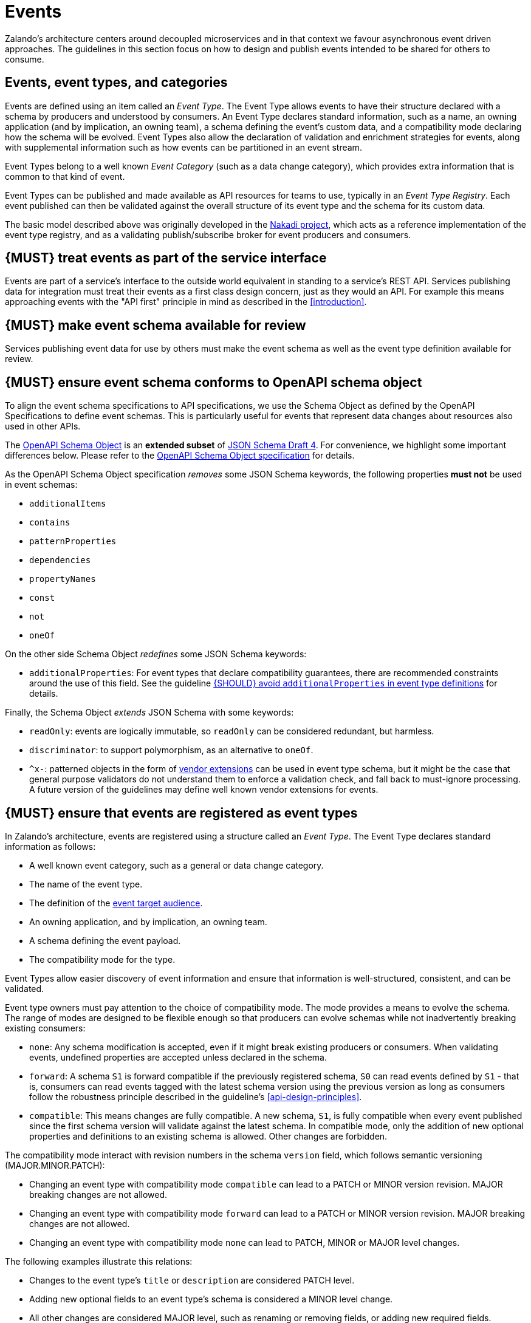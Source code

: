 [[events]]
= Events

Zalando’s architecture centers around decoupled microservices and in
that context we favour asynchronous event driven approaches. The
guidelines in this section focus on how to design and publish events
intended to be shared for others to consume.


== Events, event types, and categories

Events are defined using an item called an _Event Type_. The Event Type
allows events to have their structure declared with a schema by
producers and understood by consumers. An Event Type declares standard
information, such as a name, an owning application (and by implication,
an owning team), a schema defining the event's custom data, and a
compatibility mode declaring how the schema will be evolved. Event Types
also allow the declaration of validation and enrichment strategies for
events, along with supplemental information such as how events can be
partitioned in an event stream.

Event Types belong to a well known _Event Category_ (such as a data
change category), which provides extra information that is common to
that kind of event.

Event Types can be published and made available as API resources for
teams to use, typically in an _Event Type Registry_. Each event
published can then be validated against the overall structure of its
event type and the schema for its custom data.

The basic model described above was originally developed in the
https://github.com/zalando/nakadi[Nakadi project], which acts as a
reference implementation of the event type registry, and as a validating
publish/subscribe broker for event producers and consumers.


[#194]
== {MUST} treat events as part of the service interface

Events are part of a service’s interface to the outside world equivalent
in standing to a service’s REST API. Services publishing data for
integration must treat their events as a first class design concern,
just as they would an API. For example this means approaching events
with the "API first" principle in mind as described in the <<introduction>>.


[#195]
== {MUST} make event schema available for review

Services publishing event data for use by others must make the event
schema as well as the event type definition available for review.


[#196]
== {MUST} ensure event schema conforms to OpenAPI schema object

To align the event schema specifications to API specifications, we use
the Schema Object as defined by the OpenAPI Specifications to define event
schemas. This is particularly useful for events that represent data changes
about resources also used in other APIs.

The https://github.com/OAI/OpenAPI-Specification/blob/master/versions/2.0.md#schemaObject[OpenAPI Schema Object] 
is an **extended subset** of
http://json-schema.org/[JSON Schema Draft 4]. For convenience,
we highlight some important differences below. Please refer to the
https://github.com/OAI/OpenAPI-Specification/blob/master/versions/2.0.md#schemaObject[OpenAPI Schema Object specification] 
for details.

As the OpenAPI Schema Object specification _removes_ some JSON Schema
keywords, the following properties *must not* be used in event schemas:

* `additionalItems`
* `contains`
* `patternProperties`
* `dependencies`
* `propertyNames`
* `const`
* `not`
* `oneOf`

On the other side Schema Object _redefines_ some JSON Schema keywords:

* `additionalProperties`: For event types that declare compatibility
guarantees, there are recommended constraints around the use of this
field. See the guideline <<210>> for details.

Finally, the Schema Object _extends_ JSON Schema with some keywords:

* `readOnly`: events are logically immutable, so `readOnly` can be
considered redundant, but harmless.
* `discriminator`: to support polymorphism, as an alternative to `oneOf`.
* `^x-`: patterned objects in the form of
https://github.com/OAI/OpenAPI-Specification/blob/master/versions/2.0.md#vendorExtensions[vendor
extensions] can be used in event type schema, but it might be the case
that general purpose validators do not understand them to enforce a
validation check, and fall back to must-ignore processing. A future
version of the guidelines may define well known vendor extensions for
events.


[#197]
== {MUST} ensure that events are registered as event types

In Zalando's architecture, events are registered using a structure
called an _Event Type_. The Event Type declares standard information as
follows:

* A well known event category, such as a general or data change
category.
* The name of the event type.
* The definition of the <<219,event target audience>>. 
* An owning application, and by implication, an owning team.
* A schema defining the event payload.
* The compatibility mode for the type.

Event Types allow easier discovery of event information and ensure that
information is well-structured, consistent, and can be validated.

Event type owners must pay attention to the choice of compatibility
mode. The mode provides a means to evolve the schema. The range of
modes are designed to be flexible enough so that producers can evolve
schemas while not inadvertently breaking existing consumers:

* `none`: Any schema modification is accepted, even if it might break
existing producers or consumers. When validating events, undefined
properties are accepted unless declared in the schema.
* `forward`: A schema `S1` is forward compatible if the previously
registered schema, `S0` can read events defined by `S1` - that is,
consumers can read events tagged with the latest schema version using
the previous version as long as consumers follow the robustness
principle described in the guideline's <<api-design-principles>>.
* `compatible`: This means changes are fully compatible. A new schema,
`S1`, is fully compatible when every event published since the first
schema version will validate against the latest schema. In compatible
mode, only the addition of new optional properties and definitions to an
existing schema is allowed. Other changes are forbidden.

The compatibility mode interact with revision numbers in the schema
`version` field, which follows semantic versioning (MAJOR.MINOR.PATCH):

* Changing an event type with compatibility mode `compatible` can lead
to a PATCH or MINOR version revision. MAJOR breaking changes are not
allowed.
* Changing an event type with compatibility mode `forward` can lead to a
PATCH or MINOR version revision. MAJOR breaking changes are not allowed.
* Changing an event type with compatibility mode `none` can lead to
PATCH, MINOR or MAJOR level changes.

The following examples illustrate this relations:

* Changes to the event type's `title` or `description` are considered
PATCH level.
* Adding new optional fields to an event type's schema is considered a
MINOR level change.
* All other changes are considered MAJOR level, such as renaming or
removing fields, or adding new required fields.

The core Event Type structure is shown below as an OpenAPI object
definition:

[source,yaml]
----
EventType:
  description: |
    An event type defines the schema and its runtime properties. The required
    fields are the minimum set the creator of an event type is expected to
    supply.
  required:
    - name
    - category
    - owning_application
    - schema
  properties:
    name:
      description: |
        Name of this EventType. The name must follow the functional naming
        pattern `<functional-name>.<event-name>` to preserve global
        uniqueness and readability.
      type: string
      pattern: '[a-z][a-z0-9-]*\.[a-z][a-z0-9-]*'
      example: |
        transactions.order.order-cancelled
        customer.personal-data.email-changed
    audience:
      type: string
      x-extensible-enum:
        - component-internal
        - business-unit-internal
        - company-internal
        - external-partner
        - external-public
      description: |
        Intended target audience of the event type, analogue to audience definition for REST APIs 
        in rule #219 -- see https://opensource.zalando.com/restful-api-guidelines/#219
    owning_application:
      description: |
        Name of the application (eg, as would be used in infrastructure
        application or service registry) owning this `EventType`.
      type: string
      example: price-service
    category:
      description: Defines the category of this EventType.
      type: string
      x-extensible-enum:
        - data
        - general
    compatibility_mode:
      description: |
        The compatibility mode to evolve the schema.
      type: string
      x-extensible-enum:
        - compatible
        - forward
        - none
      default: forward
    schema:
      description: The most recent payload schema for this EventType.
      type: object
      properties:
        version:
          description: Values are based on semantic versioning (eg "1.2.1").
          type: string
          default: '1.0.0'
        created_at:
          description: Creation timestamp of the schema.
          type: string
          readOnly: true
          format: date-time
          example: '1996-12-19T16:39:57-08:00'
        type:
          description: |
             The schema language of schema definition. Currently only
             json_schema (JSON Schema v04) syntax is defined, but in the
             future there could be others.
          type: string
          x-extensible-enum:
            - json_schema
        schema:
          description: |
              The schema as string in the syntax defined in the field type.
          type: string
      required:
        - type
        - schema
    ordering_key_fields:
      type: array
      description: |
        Indicates which field is used for application level ordering of events.
        It is typically a single field, but also multiple fields for compound
        ordering key are supported (first item is most significant).

        This is an informational only event type attribute for specification of
        application level ordering. Nakadi transportation layer is not affected,
        where events are delivered to consumers in the order they were published.

        Scope of the ordering is all events (of all partitions), unless it is
        restricted to data instance scope in combination with
        `ordering_instance_ids` attribute below.

        This field can be modified at any moment, but event type owners are
        expected to notify consumer in advance about the change.

        *Background:* Event ordering is often created on application level using
        ascending counters, and data providers/consumers do not need to rely on the
        event publication order. A typical example are data instance change events
        used to keep a slave data store replica in sync. Here you have an order
        defined per instance using data object change counters (aka row update
        version) and the order of event publication is not relevant, because
        consumers for data synchronization skip older instance versions when they
        reconstruct the data object replica state.

      items:
        type: string
        description: |
          Indicates a single ordering field. This is a JsonPointer, which is applied
          onto the whole event object, including the contained metadata and data (in
          case of a data change event) objects. It must point to a field of type
          string or number/integer (as for those the ordering is obvious).

          Indicates a single ordering field. It is a simple path (dot separated) to
          the JSON leaf element of the whole event object, including the contained metadata and data (in
          case of a data change event) objects. It must point to a field of type
          string or number/integer (as for those the ordering is obvious), and must be
          present in the schema.
        example: "data.order_change_counter"
    ordering_instance_ids:
      type: array
      description: |
        Indicates which field represents the data instance identifier and scope in
        which ordering_key_fields provides a strict order. It is typically a single
        field, but multiple fields for compound identifier keys are also supported.

        This is an informational only event type attribute without specific Nakadi
        semantics for specification of application level ordering. It only can be
        used in combination with `ordering_key_fields`.

        This field can be modified at any moment, but event type owners are expected
        to notify consumer in advance about the change.
      items:
        type: string
        description: |
          Indicates a single key field. It is a simple path (dot separated) to the JSON
          leaf element of the whole event object, including the contained metadata and
          data (in case of a data change event) objects, and it must be present in the
          schema.
       example: "data.order_number"
    created_at:
      description: When this event type was created.
      type: string
      pattern: date-time
    updated_at:
      description: When this event type was last updated.
      type: string
      pattern: date-time
----

APIs such as registries supporting event types, may extend the model,
including the set of supported categories and schema formats. For
example the Nakadi API's event category registration also allows the
declaration of validation and enrichment strategies for events, along
with supplemental information, such as how events are partitioned in the
stream (see <<204>>).


[#198]
== {MUST} ensure that events conform to a well-known event category

An _event category_ describes a generic class of event types. The
guidelines define two such categories:

* General Event: a general purpose category.
* Data Change Event: a category to inform about data entity changes 
  and used e.g. for data replication based data integration.

A category describes a predefined structure (e.g. consisting of event 
metadata as part of the event payload) that event publishers must
conform to along with standard information specific for the event category
(e.g. the operation for data change events).


=== The general event category

The structure of the _General Event Category_ is shown below as an OpenAPI 
Schema Object definition:

[source,yaml]
----
GeneralEvent:
  description: |
    A general kind of event. Event kinds based on this event define their
    custom schema payload as the top level of the document, with the
    "metadata" field being required and reserved for standard metadata. An
    instance of an event based on the event type thus conforms to both the
    EventMetadata definition and the custom schema definition. 
    Hint: In earlier versions this category was called the Business Category.
  required:
    - metadata
  properties:
    metadata:
        $ref: '#/definitions/EventMetadata'
----

Event types based on the General Event Category define their custom
schema payload at the top-level of the document, with the
<<event-metadata,metadata>> field being reserved for standard
information (the contents of <<event-metadata,metadata>> are
described further down in this section).

*Note:*

* The General Event was called a _Business Event_ in earlier versions of 
the guidelines. Implementation experience has shown that the
category's structure gets used for other kinds of events, hence the name
has been generalized to reflect how teams are using it.
* The General Event is still useful and recommended for the purpose of
defining events that drive a business process.
* The Nakadi broker still refers to the General Category as the Business
Category and uses the keyword `business` for event type registration.
Other than that, the JSON structures are identical.

See <<201>> for more guidance on how to use the category.


=== The data change event category

The _Data Change Event Category_ structure is shown below as an OpenAPI
Schema Object:

[source,yaml]
----
DataChangeEvent:
  description: |
    Represents a change to an entity. The required fields are those
    expected to be sent by the producer, other fields may be added
    by intermediaries such as a publish/subscribe broker. An instance
    of an event based on the event type conforms to both the
    DataChangeEvent's definition and the custom schema definition.
  required:
    - metadata
    - data_op
    - data_type
    - data
  properties:
    metadata:
      description: The metadata for this event.
      $ref: '#/definitions/EventMetadata'
    data:
      description: |
        Contains custom payload for the event type. The payload must conform
        to a schema associated with the event type declared in the metadata
        object's `event_type` field.
      type: object
    data_type:
      description: name of the (business) data entity that has been mutated
      type: string
      example: 'sales_order.order'
    data_op:
      type: string
      enum: ['C', 'U', 'D', 'S']
      description: |
        The type of operation executed on the entity:

        - C: Creation of an entity
        - U: An update to an entity.
        - D: Deletion of an entity.
        - S: A snapshot of an entity at a point in time.
----

The Data Change Event Category is structurally different to the General
Event Category defining a field called `data` as container for the custom
payload, as well as specific information related to data
changes in the `data_type`. 

The following guidelines specifically apply to Data Change Events:

* <<202>>
* <<242>>
* <<205>>
* <<204>>


[#event-metadata]
=== Event metadata

The General and Data Change event categories share a common structure
for _metadata_. The metadata structure is shown below as an OpenAPI
Schema Object:

[source,yaml]
----
EventMetadata:
  type: object
  description: |
    Carries metadata for an Event along with common fields. The required
    fields are those expected to be sent by the producer, other fields may be
    added by intermediaries such as publish/subscribe broker.
  required:
    - eid
    - occurred_at
  properties:
    eid:
      description: Identifier of this event.
      type: string
      format: uuid
      example: '105a76d8-db49-4144-ace7-e683e8f4ba46'
    event_type:
      description: The name of the EventType of this Event.
      type: string
      example: 'example.important-business-event'
    occurred_at:
      description: |
         Timestamp of when the event object was created and processed by the producer application. 
         (Remark: `created_at` or `processed_at` would be even more precise namings.)
         This timestamp may differ from when the actual business event happened, for instance, 
         when the packet was delivered to the customer. 
         In these situations we expect that the information is passed via an additional 
         attribute in the event type e.g. `delivered_at`. 
         Hint: Depending on the producer implementation, this `occurred_at` timestamp 
         typically is some milliseconds earlier than the event publication and receival 
         via the API event post endpoints -- see below.
      type: string
      format: date-time
      example: '1996-12-19T16:39:57-08:00'
    received_at:
      description: |
        Timestamp of when the event was received via the API event post endpoints. 
        It is automatically enriched, and events will be rejected if set by the event producer.
      type: string
      readOnly: true
      format: date-time
      example: '1996-12-19T16:39:57-08:00'
    version:
      description: |
        Version of the schema used for validating this event. This may be
        enriched upon reception by intermediaries. This string uses semantic
        versioning.
      type: string
      readOnly: true
    parent_eids:
      description: |
        Event identifiers of the Event that caused the generation of
        this Event. Set by the producer.
      type: array
      items:
        type: string
        format: uuid
      example: '105a76d8-db49-4144-ace7-e683e8f4ba46'
    flow_id:
      description: |
        A flow-id for this event (corresponds to the X-Flow-Id HTTP header).
      type: string
      example: 'JAh6xH4OQhCJ9PutIV_RYw'
    partition:
      description: |
        Indicates the partition assigned to this Event. Used for systems
        where an event type's events can be sub-divided into partitions.
      type: string
      example: '0'
----

Please note that intermediaries acting between the producer of an event
and its ultimate consumers, may perform operations like validation of
events and enrichment of an event's <<event-metadata,metadata>>. For
example brokers such as Nakadi, can validate and enrich events with
arbitrary additional fields that are not specified here and may set default
or other values, if some of the specified fields are not supplied. How
such systems work is outside the scope of these guidelines but producers
and consumers working with such systems should look into their documentation
for additional information.


[#199]
== {MUST} ensure that events define useful business resources

Events are intended to be used by other services including business
process/data analytics and monitoring. They should be based around the
resources and business processes you have defined for your service
domain and adhere to its natural lifecycle (see also <<139>> and <<140>>).

As there is a cost in creating an explosion of event types and topics,
prefer to define event types that are abstract/generic enough to be
valuable for multiple use cases, and avoid publishing event types
without a clear need.


[#200]
== {MUST} ensure that events do not provide sensitive data

Similar to API permission scopes, there will be event type permissions
passed via an OAuth token supported in near future. In the meantime,
teams are asked to note the following:

* Sensitive data, such as (e-mail addresses, phone numbers, etc) are
subject to strict access and data protection controls.
* Event type owners *must not* publish sensitive information unless it's
mandatory or necessary to do so. For example, events sometimes need to
provide personal data, such as delivery addresses in shipment orders (as
do other APIs), and this is fine.


[#201]
== {MUST} use the general event category to signal steps and arrival points in business processes

When publishing events that represent steps in a business process, event
types *must* be based on the General Event category. 
All your events of a single business process will conform to the
following rules:

* Business events must contain a specific identifier field (a business
process id or "bp-id") similar to flow-id to allow for efficient
aggregation of all events in a business process execution.
* Business events must contain a means to correctly order events in a
business process execution. In distributed settings where monotonically
increasing values (such as a high precision timestamp that is assured to
move forwards) cannot be obtained, the `parent_eids` data structure
allows causal relationships to be declared between events.
* Business events should only contain information that is new to the
business process execution at the specific step/arrival point.
* Each business process sequence should be started by a business event
containing all relevant context information.
* Business events must be published reliably by the service.

At the moment we cannot state whether it's best practice to publish all
the events for a business process using a single event type and
represent the specific steps with a state field, or whether to use
multiple event types to represent each step. For now we suggest
assessing each option and sticking to one for a given business process.


[#203]
== {SHOULD} provide explicit event ordering for general events

Event processing consumer applications need the order information to 
reconstruct the business event stream, for instance, in order to replay 
events in error situations, or to execute analytical use cases 
outside the context of the original event stream consumption. 
All general events (fka business events) *should* be provided with the explicit
information about the business ordering of the events. To accomplish this 
event ordering the event type definition

* *must* specify a the `ordering_key_fields` property to indicate which
  field(s) contain the ordering key, and
* *should* specify the `ordering_instance_ids` property to define which
  field(s) represents the business entity instance identifier.

*Note:* The `ordering_instance_ids` restrict the scope in which the 
`ordering_key_fields` provide the strict order. If undefined, the ordering is 
assumed to be provided in scope of all events.

The business ordering information can be provided – among other ways – by maintaining...

 * a strictly monotonically increasing version of entity instances (e.g. created as
   row update counter by a database), or
 * a strictly monotonically increasing sequence counter (maintained per partition 
   or event type).

*Hint:* timestamps are often a bad choice, since in distributed systems events 
may occur at the same time, or clocks are not exactly synchronized, or 
jump forward and backward to compensate drifts or leap-seconds. If you use anyway
timestamps to indicate event ordering, you _must_ carefully ensure that the designated 
event order is not messed up by these effects and use UTC time zone format.

*Note:* The `received_at` and `partition_offset` metadata set by Nakadi typically is 
different from the business event ordering, since (1) Nakadi is a distributed concurrent 
system without atomic, ordered event creation and (2) the application's implementation
of event publishing may not exactly reflect the business order. The business ordering 
information is application knowledge, and implemented in the scope of event 
partitions or specific entities, but may also comprise all events, if scaling 
requirements are low.


[#202]
== {MUST} use data change events to signal mutations

You *must* use data change events to signal changes of stored entity instances
and facilitate e.g. change data capture (CDC). Event sourced change data capture 
is crucial for our data integration architecture as it supports the logical 
replication (and reconstruction) of the application datastores 
to the data analytics and AI platform as transactional source datasets. 

* Change events must be provided when publishing events that represent created, 
  updated, or deleted data.
* Change events must provide the complete entity data including the identifier of 
  the changed instance to allow aggregation of all related events for the entity.
* Change events <<242>>.
* Change events must be published reliably by the service.


[#242]
== {MUST} provide explicit event ordering for data change events

While the order information is recommended for business events, it *must* be 
provided for data change events. The ordering information defines the (create, 
update, delete) change order of the data entity instances managed via the 
application's transactional datastore. It is needed for change data capture 
to keep transactional dataset replicas in sync as source for data analytics. 

For details about how to provide the data change ordering information, 
please check <<203>>.

*Exception*: In situations where the transactional data is 'append only', 
i.e. entity instances are only created, but never updated or deleted, the 
ordering information may not be provided.


[#204]
== {SHOULD} use the hash partition strategy for data change events

The `hash` partition strategy allows a producer to define which fields
in an event are used as input to compute a logical partition the event
should be added to. Partitions are useful as they allow supporting
systems to scale their throughput while provide local ordering for event
entities.

The `hash` option is particulary useful for data changes as it allows
all related events for an entity to be consistently assigned to a
partition, providing a relative ordered stream of events for that
entity. This is because while each partition has a total ordering,
ordering across partitions is not assured by a supporting system, thus
it is possible for events sent across partitions to appear in a
different order to consumers that the order they arrived at the server.

When using the `hash` strategy the partition key in almost all cases
should represent the entity being changed and not a per event or change
identifier such as the `eid` field or a timestamp. This ensures data
changes arrive at the same partition for a given entity and can be
consumed effectively by clients.

There may be exceptional cases where data change events could have their
partition strategy set to be the producer defined or random options, but
generally `hash` is the right option - that is while the guidelines here
are a "should", they can be read as "must, unless you have a very good
reason".


[#205]
== {SHOULD} ensure that data change events match the APIs resources

A data change event's representation of an entity should correspond to
the REST API representation.

There's value in having the fewest number of published structures for a
service. Consumers of the service will be working with fewer
representations, and the service owners will have less API surface to
maintain. In particular, you should only publish events that are
interesting in the domain and abstract away from implementation or local
details - there's no need to reflect every change that happens within
your system.

There are cases where it could make sense to define data change events
that don't directly correspond to your API resource representations.
Some examples are -

* Where the API resource representations are very different from the
datastore representation, but the physical data are easier to reliably
process for data integration.
* Publishing aggregated data. For example a data change to an individual
entity might cause an event to be published that contains a coarser
representation than that defined for an API
* Events that are the result of a computation, such as a matching
algorithm, or the generation of enriched data, and which might not be
stored as entity by the service.


[#207]
== {MUST} indicate ownership of event types

Event definitions must have clear ownership - this can be indicated via
the `owning_application` field of the EventType.

Typically there is one producer application, which owns the EventType
and is responsible for its definition, akin to how RESTful API
definitions are managed. However, the owner may also be a particular
service from a set of multiple services that are producing the same kind
of event.


[#208]
== {MUST} define event payloads compliant with overall API guidelines

Events must be consistent with other API data and the API Guidelines in
general.

Everything expressed in the <<introduction>> to
these Guidelines is applicable to event data interchange between
services. This is because our events, just like our APIs, represent a
commitment to express what our systems do and designing high-quality,
useful events allows us to develop new and interesting products and
services.

What distinguishes events from other kinds of data is the delivery style
used, asynchronous publish-subscribe messaging. But there is no reason
why they could not be made available using a REST API, for example via a
search request or as a paginated feed, and it will be common to base
events on the models created for the service’s REST API.

The following existing guideline sections are applicable to events:

* <<general-guidelines>>
* <<api-naming>>
* <<data-formats>>
* <<common-data-types>>
* <<hypermedia>>


[#209]
== {MUST} maintain backwards compatibility for events

Changes to events must be based around making additive and backward
compatible changes. This follows the guideline, "Must: Don’t Break
Backward Compatibility" from the <<compatibility>> guidelines.

In the context of events, compatibility issues are complicated by the
fact that producers and consumers of events are highly asynchronous and
can’t use content-negotiation techniques that are available to REST
style clients and servers. This places a higher bar on producers to
maintain compatibility as they will not be in a position to serve
versioned media types on demand.

For event schema, these are considered backward compatible changes, as
seen by consumers -

* Adding new optional fields to JSON objects.
* Changing the order of fields (field order in objects is arbitrary).
* Changing the order of values with same type in an array.
* Removing optional fields.
* Removing an individual value from an enumeration.

These are considered backwards-incompatible changes, as seen by
consumers -

* Removing required fields from JSON objects.
* Changing the default value of a field.
* Changing the type of a field, object, enum or array.
* Changing the order of values with different type in an array (also
known as a tuple).
* Adding a new optional field to redefine the meaning of an existing
field (also known as a co-occurrence constraint).
* Adding a value to an enumeration (note that <<112,`x-extensible-enum`>>
is not available in JSON Schema)


[#210]
== {SHOULD} avoid `additionalProperties` in event type definitions

Event type schema should avoid using `additionalProperties`
declarations, in order to support schema evolution.

Events are often intermediated by publish/subscribe systems and are
commonly captured in logs or long term storage to be read later. In
particular, the schemas used by publishers and consumers can +
drift over time. As a result, compatibility and extensibility issues
that happen less frequently with client-server style APIs become
important and regular considerations for event design. The guidelines
recommend the following to enable event schema evolution:

* Publishers who intend to provide compatibility and allow their schemas
to evolve safely over time *must not* declare an `additionalProperties`
field with a value of `true` (i.e., a wildcard extension point). Instead
they must define new optional fields and update their schemas in advance
of publishing those fields.
* Consumers *must* ignore fields they cannot process and not raise
errors. This can happen if they are processing events with an older copy
of the event schema than the one containing the new definitions
specified by the publishers.

The above constraint does not mean fields can never be added in future
revisions of an event type schema - additive compatible changes are
allowed, only that the new schema for an event type must define the
field first before it is published within an event. By the same turn the
consumer must ignore fields it does not know about from its copy of the
schema, just as they would as an API client - that is, they cannot treat
the absence of an `additionalProperties` field as though the event type
schema was closed for extension.

Requiring event publishers to define their fields ahead of publishing
avoids the problem of _field redefinition_. This is when a publisher
defines a field to be of a different type that was already being
emitted, or, is changing the type of an undefined field. Both of these
are prevented by not using `additionalProperties`.

See also rule <<111>> in the <<compatibility>> section for further guidelines 
on the use of `additionalProperties`.


[#211]
== {MUST} use unique event identifiers

The `eid` (event identifier) value of an event must be unique.

The `eid` property is part of the standard <<event-metadata,metadata>>
for an event and gives the event an identifier. Producing clients must
generate this value when sending an event and it must be guaranteed to
be unique from the perspective of the owning application. In particular
events within a given event type's stream must have unique identifiers.
This allows consumers to process the `eid` to assert the event is unique
and use it as an idempotency check.

Note that uniqueness checking of the `eid` might be not enforced by
systems consuming events and it is the responsibility of the producer to
ensure event identifiers do in fact distinctly identify events. A
straightforward way to create a unique identifier for an event is to
generate a UUID value.


[#212]
== {SHOULD} design for idempotent out-of-order processing

Events that are designed for <<149,idempotent>> out-of-order
processing allow for extremely resilient systems: If processing an event
fails, consumers and producers can skip/delay/retry it without stopping
the world or corrupting the processing result.

To enable this freedom of processing, you must explicitly design for
idempotent out-of-order processing: Either your events must contain
enough information to infer their original order during consumption or
your domain must be designed in a way that order becomes irrelevant.

As common example similar to data change events, idempotent out-of-order
processing can be supported by sending the following information:

* the process/resource/entity identifier,
* a <<203,monotonically increasing ordering key>> and
* the process/resource state after the change.

A receiver that is interested in the current state can then ignore
events that are older than the last processed event of each resource. A
receiver interested in the history of a resource can use the ordering
key to recreate a (partially) ordered sequence of events.


[#213]
== {MUST} follow naming convention for event type names

Event type names must (or should, see <<223>> for details and definition)
conform to the functional naming depending on the <<219, audience>> as follows:

[source,bnf]
----
<event-type-name>       ::= <functional-event-name> | <application-event-name>

<functional-event-name> ::= <functional-name>.<event-name>[.<version>]

<event-name>            ::= [a-z][a-z0-9-]* -- free event name (functional name)

<version>               ::= V[0-9.]* -- major version of non compatible schemas
----

*Hint:* The following convention (e.g. used by legacy STUPS infrastructure) is deprecated 
and *only* allowed for <<223, internal>> event type names:

[source,bnf]
----
<application-event-name> ::= [<organization-id>.]<application-id>.<event-name>
<organization-id>  ::= [a-z][a-z0-9-]* -- organization identifier, e.g. team identifier
<application-id>   ::= [a-z][a-z0-9-]* -- application identifier
----

**Note:** consistent naming should be used whenever the same entity is exposed
by a data change event and a RESTful API.


[#214]
== {MUST} prepare event consumers for duplicate events

Event consumers must be able to process duplicate events.

Most message brokers and data streaming systems offer "at-least-once"
delivery. That is, one particular event is delivered to the consumers
one or more times. Other circumstances can also cause duplicate events.

For example, these situations occur if the publisher sends an event and
doesn't receive the acknowledgment (e.g. due to a network issue). In
this case, the publisher will try to send the same event again. This
leads to two identical events in the event bus which have to be
processed by the consumers. Similar conditions can appear on consumer
side: an event has been processed successfully, but the consumer fails
to confirm the processing.

